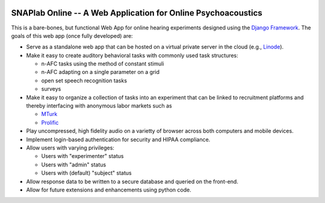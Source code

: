 .. image:: SNAPlabOnlineLogo
   :target: https://github.com/haribharadwaj/SNAPlabonline/raw/master/SNAPlabonline/tasks/static/tasks/ims/cloudhearinglogo2.png
   :height: 100px
   :alt: SNAPlab Online
   :align: right

SNAPlab Online -- A Web Application for Online Psychoacoustics
==============================================================

This is a bare-bones, but functional Web App for online
hearing experiments designed using the `Django Framework <https://www.djangoproject.com>`_.
The goals of this web app (once fully developed) are:

*	Serve as a standalone web app that can be hosted
	on a virtual private server in the cloud (e.g., `Linode <https://www.linode.com>`_).

* 	Make it easy to create auditory behavioral tasks
	with commonly used task structures:

	* n-AFC tasks using the method of constant stimuli
	* n-AFC adapting on a single parameter on a grid
	* open set speech recognition tasks
	* surveys

*	Make it easy to organize a collection of tasks into an experiment
	that can be linked to recruitment platforms and thereby interfacing
	with anonymous labor markets such as

	* `MTurk <https://www.mturk.com>`_
	* `Prolific <https://www.prolific.co>`_

*	Play uncompressed, high fidelity audio on a varietty of browser
	across both computers and mobile devices.

*	Implement login-based authentication for security
	and HIPAA compliance.

*	Allow users with varying privileges:

	* Users with "experimenter" status
	* Users with "admin" status
	* Users with (default) "subject" status

*	Allow response data to be written to a secure database
	and queried on the front-end.

*	Allow for future extensions and enhancements using python code.


